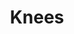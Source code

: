 #+TITLE: Knees
#+Artist: Injury Reserve
#+Album: By the Time I Get to Pheonix
#+Art: https://i.scdn.co/image/ab67616d00001e020f3729d5667b0367516fa3ab
#+Link: http://open.spotify.com/track/4XoN5kQ4eIRPwCqMQ3U6iN
